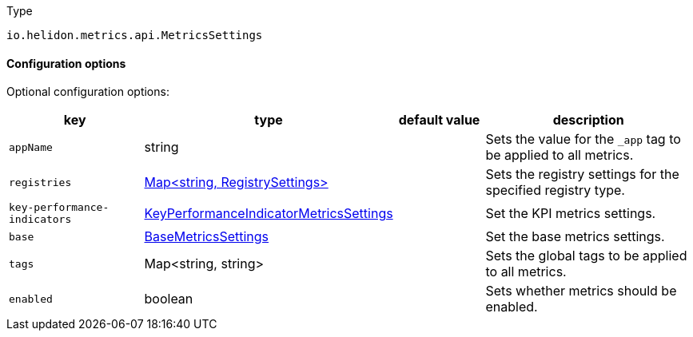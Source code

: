 ///////////////////////////////////////////////////////////////////////////////

    Copyright (c) 2022 Oracle and/or its affiliates.

    Licensed under the Apache License, Version 2.0 (the "License");
    you may not use this file except in compliance with the License.
    You may obtain a copy of the License at

        http://www.apache.org/licenses/LICENSE-2.0

    Unless required by applicable law or agreed to in writing, software
    distributed under the License is distributed on an "AS IS" BASIS,
    WITHOUT WARRANTIES OR CONDITIONS OF ANY KIND, either express or implied.
    See the License for the specific language governing permissions and
    limitations under the License.

///////////////////////////////////////////////////////////////////////////////

:description: Configuration of io.helidon.metrics.api.MetricsSettings
:keywords: helidon, config, io.helidon.metrics.api.MetricsSettings
:basic-table-intro: The table below lists the configuration keys that configure io.helidon.metrics.api.MetricsSettings

[source,text]
.Type
----
io.helidon.metrics.api.MetricsSettings
----



==== Configuration options




Optional configuration options:
[cols="3,3,2,5"]

|===
|key |type |default value |description

|`appName` |string |{nbsp} |Sets the value for the `_app` tag to be applied to all metrics.
|`registries` |link:../../includes/config/io.helidon.metrics.api.RegistrySettings.adoc[Map&lt;string, RegistrySettings&gt;] |{nbsp} |Sets the registry settings for the specified registry type.
|`key-performance-indicators` |link:../../includes/config/io.helidon.metrics.api.KeyPerformanceIndicatorMetricsSettings.adoc[KeyPerformanceIndicatorMetricsSettings] |{nbsp} |Set the KPI metrics settings.
|`base` |link:../../includes/config/io.helidon.metrics.api.BaseMetricsSettings.adoc[BaseMetricsSettings] |{nbsp} |Set the base metrics settings.
|`tags` |Map&lt;string, string&gt; |{nbsp} |Sets the global tags to be applied to all metrics.
|`enabled` |boolean |{nbsp} |Sets whether metrics should be enabled.

|===
